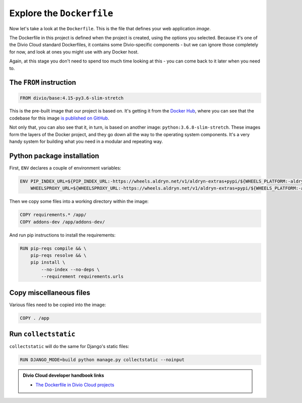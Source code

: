 Explore the ``Dockerfile``
============================================================

Now let's take a look at the ``Dockerfile``. This is the file that defines your web application *image*.

.. image:: /images/dockerfile.png
   :alt: 'The Dockerfile'


The Dockerfile in this project is defined when the project is created, using the options you selected. Because it's
one of the Divio Cloud standard Dockerfiles, it contains some Divio-specific components - but we can ignore those
completely for now, and look at ones you might use with any Docker host.

Again, at this stage you don't need to spend too much time looking at this - you can come back to it later when you
need to.


The ``FROM`` instruction
-------------------------

..  code-block:: yaml

    FROM divio/base:4.15-py3.6-slim-stretch

This is the pre-built image that our project is based on. It's getting it from the `Docker Hub
<https://hub.docker.com/r/divio/base>`_, where you can see that the codebase for this image `is published on GitHub
<https://github.com/divio/ac-base/blob/4.15-py3.6-slim-stretch/py3.6-slim-stretch/Dockerfile>`_.

Not only that, you can also see that it, in turn, is based on another image: ``python:3.6.8-slim-stretch``. These
images form the layers of the Docker project, and they go down all the way to the operating system components. It's a
very handy system for building what you need in a modular and repeating way.


Python package installation
---------------------------

First, ``ENV`` declares a couple of environment variables:

..  code-block:: yaml

    ENV PIP_INDEX_URL=${PIP_INDEX_URL:-https://wheels.aldryn.net/v1/aldryn-extras+pypi/${WHEELS_PLATFORM:-aldryn-baseproject-py3}/+simple/} \
        WHEELSPROXY_URL=${WHEELSPROXY_URL:-https://wheels.aldryn.net/v1/aldryn-extras+pypi/${WHEELS_PLATFORM:-aldryn-baseproject-py3}/}


Then we copy some files into a working directory within the image:

..  code-block:: yaml

    COPY requirements.* /app/
    COPY addons-dev /app/addons-dev/


And run pip instructions to install the requirements:

..  code-block:: yaml

    RUN pip-reqs compile && \
        pip-reqs resolve && \
        pip install \
            --no-index --no-deps \
            --requirement requirements.urls


Copy miscellaneous files
------------------------

Various files need to be copied into the image:

..  code-block:: yaml

    COPY . /app


Run ``collectstatic``
---------------------

``collectstatic`` will do the same for Django's static files:

..  code-block:: yaml

    RUN DJANGO_MODE=build python manage.py collectstatic --noinput

..  admonition:: Divio Cloud developer handbook links

    * `The Dockerfile in Divio Cloud projects <http://docs.divio.com/en/latest/reference/docker-dockerfile.html>`_

